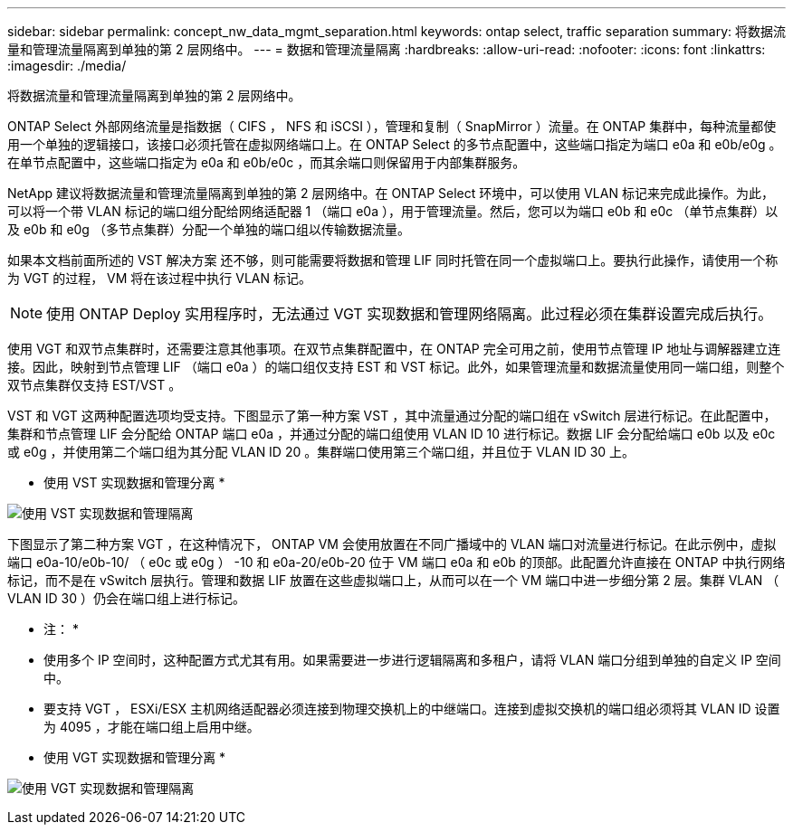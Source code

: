 ---
sidebar: sidebar 
permalink: concept_nw_data_mgmt_separation.html 
keywords: ontap select, traffic separation 
summary: 将数据流量和管理流量隔离到单独的第 2 层网络中。 
---
= 数据和管理流量隔离
:hardbreaks:
:allow-uri-read: 
:nofooter: 
:icons: font
:linkattrs: 
:imagesdir: ./media/


[role="lead"]
将数据流量和管理流量隔离到单独的第 2 层网络中。

ONTAP Select 外部网络流量是指数据（ CIFS ， NFS 和 iSCSI ），管理和复制（ SnapMirror ）流量。在 ONTAP 集群中，每种流量都使用一个单独的逻辑接口，该接口必须托管在虚拟网络端口上。在 ONTAP Select 的多节点配置中，这些端口指定为端口 e0a 和 e0b/e0g 。在单节点配置中，这些端口指定为 e0a 和 e0b/e0c ，而其余端口则保留用于内部集群服务。

NetApp 建议将数据流量和管理流量隔离到单独的第 2 层网络中。在 ONTAP Select 环境中，可以使用 VLAN 标记来完成此操作。为此，可以将一个带 VLAN 标记的端口组分配给网络适配器 1 （端口 e0a ），用于管理流量。然后，您可以为端口 e0b 和 e0c （单节点集群）以及 e0b 和 e0g （多节点集群）分配一个单独的端口组以传输数据流量。

如果本文档前面所述的 VST 解决方案 还不够，则可能需要将数据和管理 LIF 同时托管在同一个虚拟端口上。要执行此操作，请使用一个称为 VGT 的过程， VM 将在该过程中执行 VLAN 标记。


NOTE: 使用 ONTAP Deploy 实用程序时，无法通过 VGT 实现数据和管理网络隔离。此过程必须在集群设置完成后执行。

使用 VGT 和双节点集群时，还需要注意其他事项。在双节点集群配置中，在 ONTAP 完全可用之前，使用节点管理 IP 地址与调解器建立连接。因此，映射到节点管理 LIF （端口 e0a ）的端口组仅支持 EST 和 VST 标记。此外，如果管理流量和数据流量使用同一端口组，则整个双节点集群仅支持 EST/VST 。

VST 和 VGT 这两种配置选项均受支持。下图显示了第一种方案 VST ，其中流量通过分配的端口组在 vSwitch 层进行标记。在此配置中，集群和节点管理 LIF 会分配给 ONTAP 端口 e0a ，并通过分配的端口组使用 VLAN ID 10 进行标记。数据 LIF 会分配给端口 e0b 以及 e0c 或 e0g ，并使用第二个端口组为其分配 VLAN ID 20 。集群端口使用第三个端口组，并且位于 VLAN ID 30 上。

* 使用 VST 实现数据和管理分离 *

image:DDN_04.jpg["使用 VST 实现数据和管理隔离"]

下图显示了第二种方案 VGT ，在这种情况下， ONTAP VM 会使用放置在不同广播域中的 VLAN 端口对流量进行标记。在此示例中，虚拟端口 e0a-10/e0b-10/ （ e0c 或 e0g ） -10 和 e0a-20/e0b-20 位于 VM 端口 e0a 和 e0b 的顶部。此配置允许直接在 ONTAP 中执行网络标记，而不是在 vSwitch 层执行。管理和数据 LIF 放置在这些虚拟端口上，从而可以在一个 VM 端口中进一步细分第 2 层。集群 VLAN （ VLAN ID 30 ）仍会在端口组上进行标记。

* 注： *

* 使用多个 IP 空间时，这种配置方式尤其有用。如果需要进一步进行逻辑隔离和多租户，请将 VLAN 端口分组到单独的自定义 IP 空间中。
* 要支持 VGT ， ESXi/ESX 主机网络适配器必须连接到物理交换机上的中继端口。连接到虚拟交换机的端口组必须将其 VLAN ID 设置为 4095 ，才能在端口组上启用中继。


* 使用 VGT 实现数据和管理分离 *

image:DDN_05.jpg["使用 VGT 实现数据和管理隔离"]
